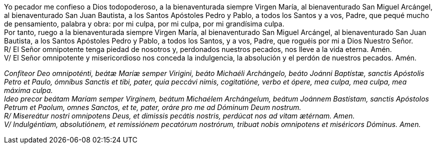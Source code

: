 Yo pecador me confieso a Dios todopoderoso, a la bienaventurada siempre Virgen María, al bienaventurado San Miguel Arcángel, al bienaventurado San Juan Bautista, a los Santos Apóstoles Pedro y Pablo, a todos los Santos y a vos, Padre, que pequé mucho de pensamiento, palabra y obra: por mi culpa, por mi culpa, por mi grandísima culpa. +
Por tanto, ruego a la bienaventurada siempre Virgen María, al bienaventurado San Miguel Arcángel, al bienaventurado San Juan Bautista, a los Santos Apóstoles Pedro y Pablo, a todos los Santos, y a vos, Padre, que roguéis por mi a Dios Nuestro Señor. +
R/ El Señor omnipotente tenga piedad de nosotros y, perdonados nuestros pecados, nos lleve a la vida eterna. Amén. +
V/ El Señor omnipotente y misericordioso nos conceda la indulgencia, la absolución y el perdón de nuestros pecados. Amén.

_Confíteor Deo omnipoténti, beátæ Maríæ semper Virigini, beáto Michaéli Archángelo, beáto Joánni Baptístæ, sanctis Apóstolis Petro et Paulo, ómníbus Sanctis et tibi, pater, quia peccávi nimis, cogitatióne, verbo et ópere, mea culpa, mea culpa, mea máxima culpa. +
Ideo precor beátam Maríam semper Virgínem, beátum Michaélem Archángelum, beátum Joánnem Bastístam, sanctis Apóstolos Petrum et Paolum, omnes Sanctos, et te, pater, oráre pro me ad Dóminum Deum nostrum. +
R/ Misereátur nostri omnipotens Deus, et dimissis pecátis nostris, perdúcat nos ad vitam ætérnam. Amen. +
V/ Indulgéntiam, absolutiónem, et remissiónem pecatórum nostrórum, tribuat nobis omnipotens et miséricors Dóminus. Amen._